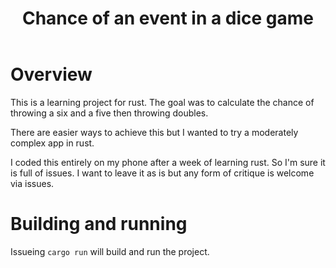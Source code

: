 #+OPTIONS: num:nil toc:nil ^:nil
#+TITLE: Chance of an event in a dice game

* Overview

  This is a learning project for rust.  The goal was to calculate the
  chance of throwing a six and a five then throwing doubles.

  There are easier ways to achieve this but I wanted to try a
  moderately complex app in rust.

  I coded this entirely on my phone after a week of learning rust.  So
  I'm sure it is full of issues.  I want to leave it as is but any
  form of critique is welcome via issues.

* Building and running

  Issueing =cargo run= will build and run the project.

